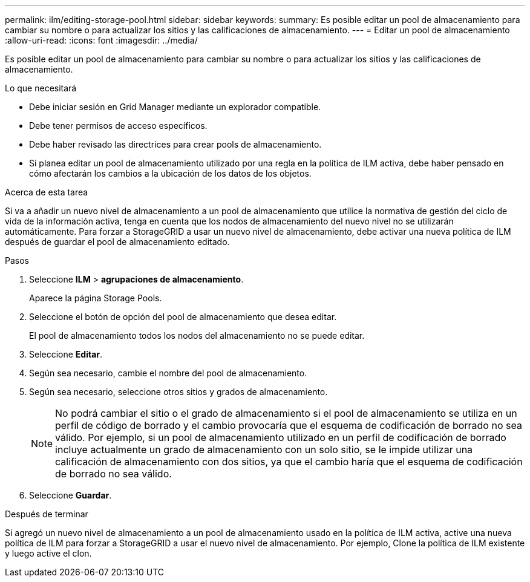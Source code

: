 ---
permalink: ilm/editing-storage-pool.html 
sidebar: sidebar 
keywords:  
summary: Es posible editar un pool de almacenamiento para cambiar su nombre o para actualizar los sitios y las calificaciones de almacenamiento. 
---
= Editar un pool de almacenamiento
:allow-uri-read: 
:icons: font
:imagesdir: ../media/


[role="lead"]
Es posible editar un pool de almacenamiento para cambiar su nombre o para actualizar los sitios y las calificaciones de almacenamiento.

.Lo que necesitará
* Debe iniciar sesión en Grid Manager mediante un explorador compatible.
* Debe tener permisos de acceso específicos.
* Debe haber revisado las directrices para crear pools de almacenamiento.
* Si planea editar un pool de almacenamiento utilizado por una regla en la política de ILM activa, debe haber pensado en cómo afectarán los cambios a la ubicación de los datos de los objetos.


.Acerca de esta tarea
Si va a añadir un nuevo nivel de almacenamiento a un pool de almacenamiento que utilice la normativa de gestión del ciclo de vida de la información activa, tenga en cuenta que los nodos de almacenamiento del nuevo nivel no se utilizarán automáticamente. Para forzar a StorageGRID a usar un nuevo nivel de almacenamiento, debe activar una nueva política de ILM después de guardar el pool de almacenamiento editado.

.Pasos
. Seleccione *ILM* > *agrupaciones de almacenamiento*.
+
Aparece la página Storage Pools.

. Seleccione el botón de opción del pool de almacenamiento que desea editar.
+
El pool de almacenamiento todos los nodos del almacenamiento no se puede editar.

. Seleccione *Editar*.
. Según sea necesario, cambie el nombre del pool de almacenamiento.
. Según sea necesario, seleccione otros sitios y grados de almacenamiento.
+

NOTE: No podrá cambiar el sitio o el grado de almacenamiento si el pool de almacenamiento se utiliza en un perfil de código de borrado y el cambio provocaría que el esquema de codificación de borrado no sea válido. Por ejemplo, si un pool de almacenamiento utilizado en un perfil de codificación de borrado incluye actualmente un grado de almacenamiento con un solo sitio, se le impide utilizar una calificación de almacenamiento con dos sitios, ya que el cambio haría que el esquema de codificación de borrado no sea válido.

. Seleccione *Guardar*.


.Después de terminar
Si agregó un nuevo nivel de almacenamiento a un pool de almacenamiento usado en la política de ILM activa, active una nueva política de ILM para forzar a StorageGRID a usar el nuevo nivel de almacenamiento. Por ejemplo, Clone la política de ILM existente y luego active el clon.
